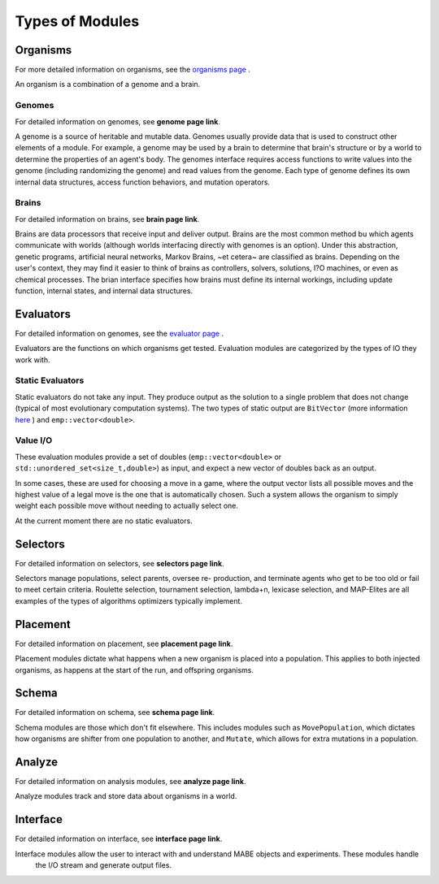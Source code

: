 ================
Types of Modules
================

Organisms
=========

For more detailed information on organisms, see the `organisms page <../organisms/traitinfo.html>`_ .

An organism is a combination of a genome and a brain.

Genomes
-------

For detailed information on genomes, see **genome page link**.

A genome is a source of heritable and mutable data. Genomes usually provide 
data that is used to construct other elements of a module. For example, a genome 
may be used by a brain to determine that brain's structure or by a world to 
determine the properties of an agent's body. The genomes interface requires access
functions to write values into the genome (including randomizing the genome) and 
read values from the genome. Each type of genome defines its own internal data 
structures, access function behaviors, and mutation operators. 

Brains
------

For detailed information on brains, see **brain page link**.

Brains are data processors that receive input and deliver
output. Brains are the most common method bu which agents communicate with worlds
(although worlds interfacing directly with genomes is an option). Under this abstraction, 
genetic programs, artificial neural networks, Markov Brains, ~et cetera~ are classified 
as brains. Depending on the user's context, they may find it easier to think of brains as controllers, 
solvers, solutions, I?O machines, or even as chemical processes. The brian interface 
specifies how brains must define its internal workings, including update function, internal 
states, and internal data structures. 

Evaluators
==========

For detailed information on genomes, see the `evaluator page <../evaluate/EvalPacking.html>`_ .

Evaluators are the functions on which organisms get tested. Evaluation modules are categorized by the types of IO they work with.

Static Evaluators
-----------------

Static evaluators do not take any input. They produce output as the solution to a single problem that does not change
(typical of most evolutionary computation systems). The two types of static output are ``BitVector`` (more information 
`here`_ ) and ``emp::vector<double>``.

.. _here: https://empirical.readthedocs.io/en/latest/library/bits/bits.html#bitvector

Value I/O
---------

These evaluation modules provide a set of doubles (``emp::vector<double>`` or
``std::unordered_set<size_t,double>``) as input, and expect a new vector of
doubles back as an output.

In some cases, these are used for choosing a move in a game, where the output
vector lists all possible moves and the highest value of a legal move is the
one that is automatically chosen.  Such a system allows the organism to simply
weight each possible move without needing to actually select one.

At the current moment there are no static evaluators. 

Selectors
=========

For detailed information on selectors, see **selectors page link**.

Selectors manage populations, select parents, oversee re- production, and terminate agents who get to be too old or fail to meet certain criteria. 
Roulette selection, tournament selection, lambda+n, lexicase selection, and MAP-Elites are all examples of the types of algorithms optimizers 
typically implement.

Placement
=========

For detailed information on placement, see **placement page link**.

Placement modules dictate what happens when a new organism is placed into a population. 
This applies to both injected organisms, as happens at the start of the run, and offspring organisms.  

Schema
======

For detailed information on schema, see **schema page link**.

Schema modules are those which don't fit elsewhere. This includes modules such as ``MovePopulation``, which dictates how organisms
are shifter from one population to another, and ``Mutate``, which allows for extra mutations in a population.

Analyze
=======

For detailed information on analysis modules, see **analyze page link**.

Analyze modules track and store data about organisms in a world. 

Interface
=========

For detailed information on interface, see **interface page link**.

Interface modules allow the user to interact with and understand MABE objects and experiments. These modules handle
 the I/O stream and generate output files. 